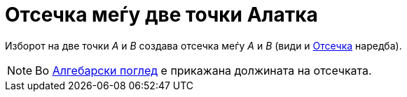 = Отсечка меѓу две точки Алатка
:page-en: tools/Segment
ifdef::env-github[:imagesdir: /mk/modules/ROOT/assets/images]

Изборот на две точки _A_ и _B_ создава отсечка меѓу _A_ и _B_ (види и xref:/commands/Отсечка.adoc[Отсечка] наредба).

[NOTE]
====

Во xref:/Алгебарски_поглед.adoc[Алгебарски поглед] е прикажана должината на отсечката.

====
